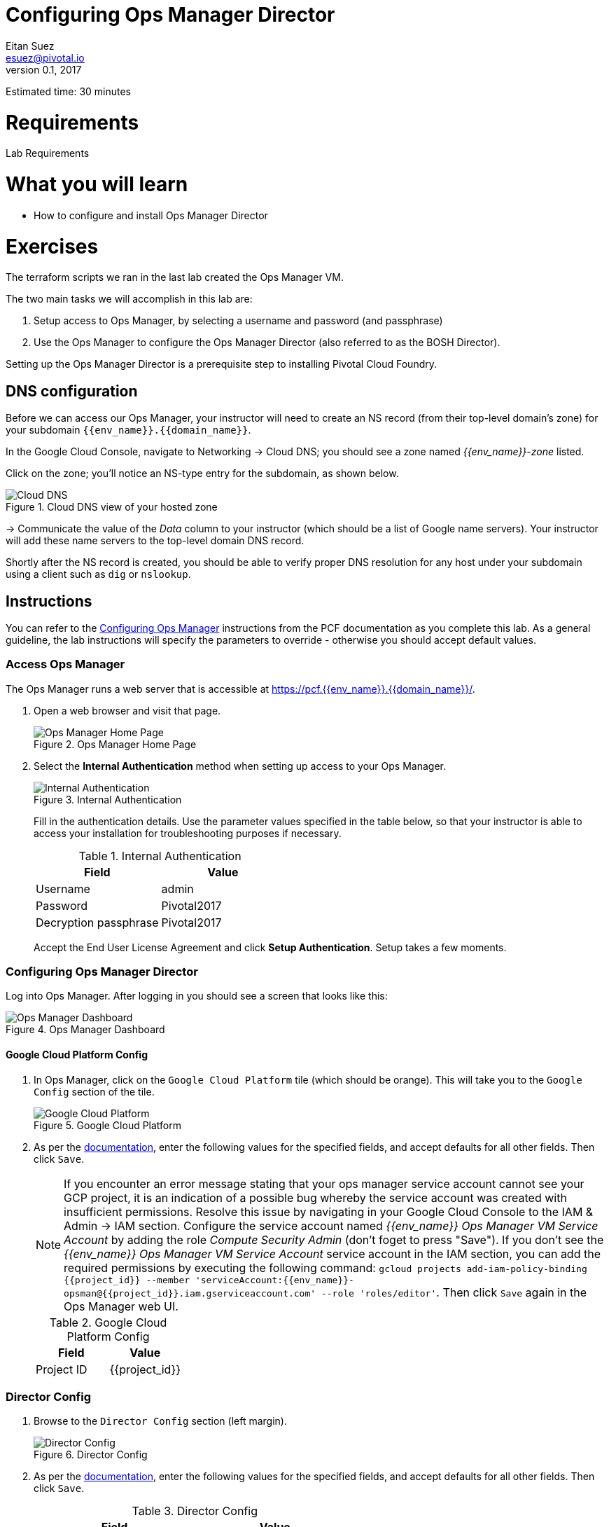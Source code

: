 = Configuring Ops Manager Director
Eitan Suez <esuez@pivotal.io>
v0.1, 2017
:project_id: {{project_id}}
:domain_name: {{domain_name}}
:env_name: {{env_name}}
:director_ip_address: {{director_ip_address}}
:region: {{region}}

Estimated time:  30 minutes

= Requirements

Lab Requirements

= What you will learn

* How to configure and install Ops Manager Director

= Exercises

The terraform scripts we ran in the last lab created the Ops Manager VM.

The two main tasks we will accomplish in this lab are:

. Setup access to Ops Manager, by selecting a username and password (and passphrase)
. Use the Ops Manager to configure the Ops Manager Director (also referred to as the BOSH Director).

Setting up the Ops Manager Director is a prerequisite step to installing Pivotal Cloud Foundry.

== DNS configuration

Before we can access our Ops Manager, your instructor will need to create an NS record (from their top-level domain's zone) for your subdomain `{env_name}.{domain_name}`.

In the Google Cloud Console, navigate to Networking -> Cloud DNS; you should see a zone named _{env_name}-zone_ listed.

Click on the zone; you'll notice an NS-type entry for the subdomain, as shown below.

[.thumb]
.Cloud DNS view of your hosted zone
image::hosted_zone.png[Cloud DNS]

-> Communicate the value of the _Data_ column to your instructor (which should be a list of Google name servers).  Your instructor will add these name servers to the top-level domain DNS record.

Shortly after the NS record is created, you should be able to verify proper DNS resolution for any host under your subdomain using a client such as `dig` or `nslookup`.


== Instructions

You can refer to the  http://docs.pivotal.io/pivotalcf/customizing/gcp-om-config.html[Configuring Ops Manager^] instructions from the PCF documentation as you complete this lab.  As a general guideline, the lab instructions will specify the parameters to override - otherwise you should accept default values.

=== Access Ops Manager

The Ops Manager runs a web server that is accessible at https://pcf.{env_name}.{domain_name}/[^].

. Open a web browser and visit that page.
+
[.thumb]
.Ops Manager Home Page
image::authentication-system.png[Ops Manager Home Page]

. Select the *Internal Authentication* method when setting up access to your Ops Manager.
+
[.thumb]
.Internal Authentication
image::authentication-details.png[Internal Authentication]

+
Fill in the authentication details.  Use the parameter values specified in the table below, so that your instructor is able to access your installation for troubleshooting purposes if necessary.

+
.Internal Authentication
|===
|Field|Value

|Username
|admin

|Password
|Pivotal2017

|Decryption passphrase
|Pivotal2017
|===

+
Accept the End User License Agreement and click *Setup Authentication*.  Setup takes a few moments.

=== Configuring Ops Manager Director

Log into Ops Manager.  After logging in you should see a screen that looks like this:

[.thumb]
.Ops Manager Dashboard
image::orange-director-gcp.png[Ops Manager Dashboard]

==== Google Cloud Platform Config

. In Ops Manager, click on the `Google Cloud Platform` tile (which should be orange).  This will take you to the `Google Config` section of the tile.

+
[.thumb]
.Google Cloud Platform
image::gcp-config.png[Google Cloud Platform]

. As per the http://docs.pivotal.io/pivotalcf/1-9/customizing/gcp-om-config.html#gcp-config[documentation^], enter the following values for the specified fields, and accept defaults for all other fields.  Then click `Save`.

+
NOTE:  If you encounter an error message stating that your ops manager service account cannot see your GCP project, it is an indication of a possible bug whereby the service account was created with insufficient permissions.  Resolve this issue by navigating in your Google Cloud Console to the IAM & Admin -> IAM section.  Configure the service account named _{env_name} Ops Manager VM Service Account_ by adding the role _Compute Security Admin_ (don't foget to press "Save").  If you don't see the _{env_name} Ops Manager VM Service Account_ service account in the IAM section, you can add the required permissions by executing the following command: `gcloud projects add-iam-policy-binding {project_id} --member 'serviceAccount:{env_name}-opsman@{project_id}.iam.gserviceaccount.com' --role 'roles/editor'`.  Then click `Save` again in the Ops Manager web UI.

+
.Google Cloud Platform Config
|===
|Field|Value

|Project ID
|{project_id}
|===

=== Director Config

. Browse to the `Director Config` section (left margin).

+
[.thumb]
.Director Config
image::director-config-gcp.png[Director Config]

. As per the  http://docs.pivotal.io/pivotalcf/1-9/customizing/gcp-om-config.html#director-config[documentation^], enter the following values for the specified fields, and accept defaults for all other fields.  Then click `Save`.

+
.Director Config
|===
|Field|Value

|NTP
|169.254.169.254

|Enable VM Resurrector Plugin
|Checked

|Enable Post Deploy Scripts
|Checked

|===

=== Create Availability Zones

. Review http://docs.pivotal.io/pivotalcf/1-9/customizing/gcp-om-config.html#az[availability zones^].  Browse to the `Create Availability Zones` section (left margin).

+
[.thumb]
.Availability Zones
image::create-availability-zones-gcp.png


. Add three availability zones based on your region,  These will be the same zones you put into your `terraform.tfvars` terraform script.  Click `Save` after entering each zone.

+
[.thumb]
.Availability Zone Configuration
image::az_config.png[Availability Zone Configuration]

+
**Question** According to the documentation of AZs, how many availability zones _should_ you create? Why?

=== Create Networks

. Review http://docs.pivotal.io/pivotalcf/1-9/customizing/gcp-om-config.html#network[networks^].  Browse to the `Create Networks` section (left margin).  Pay particular attention to the _Google Network Name_ format.  You can obtain the network subnets from the GCP web console:  select Networks -> Network, and look for your `{env_name}-pcf-network`.  You should see 3 subnetworks created: `{env_name}-ert-subnet`, `{env_name}-management-subnet`, and `{env_name}-services-subnet`.

+
[.thumb]
.Create Networks
image::create-networks-gcp.png[Create Networks]

. Add three networks to match the three subnets that were created by the terraform scripts.

+
.Management Network
|===
|Field|Value

|Name
|gcp-management-network

|Google Network Name
|{env_name}-pcf-network/{env_name}-management-subnet/{region}

|CIDR
|10.0.0.0/24

|Reserved IP Ranges
|10.0.0.1-10.0.0.9

|DNS
|10.0.0.1

|Gateway
|10.0.0.1

|Availability Zones
|Check all zones

|===

+
.Elastic Runtime (ERT) Network
|===
|Field|Value

|Name
|gcp-ert-network

|Google Network Name
|{env_name}-pcf-network/{env_name}-ert-subnet/{region}

|CIDR
|10.0.4.0/22

|Reserved IP Ranges
|10.0.4.1-10.0.4.9

|DNS
|10.0.4.1

|Gateway
|10.0.4.1

|Availability Zones
|Check all zones

|===

+
.Service Network
|===
|Field|Value

|Name
|gcp-services-network

|Service Network
|Checked

|Google Network Name
|{env_name}-pcf-network/{env_name}-services-subnet/{region}

|CIDR
|10.0.8.0/22

|Reserved IP Ranges
|10.0.8.1-10.0.8.9

|DNS
|10.0.8.1

|Gateway
|10.0.8.1

|Availability Zones
|Check all zones

|===

+
Here's an example configuration for the elastic runtime network:

+
[.thumb]
.Example Network Configuration: Elastic Runtime
image::ert_network_config.png[Example Network Configuration,width="50%"]


=== Assign AZs and Newtorks

. Browse to the `Assign AZs and Networks` section (left margin).

+
[.thumb]
.Assign AZs and Networks
image::assign-azs-networks-gcp.png[Assign AZs and Networks]

. Enter the following values for the specified fields, and accept defaults for all other fields.  Then click `Save`.

+
.Assign AZs and Networks
|===
|Field|Value

|Singleton Availability Zone
|Select the first value in the dropdown

|Network
|gcp-management-network

|===

=== Apply Changes

. Be sure all tabs on the left have a green check mark and that the tile is green on the dashboard before continuing to the next exercise.

. **Ask your instructor to validate your settings.**

. Browse to the `Installation Dashboard`.  Then click `Apply Changes` to create an instance of Ops Manager Director.

+
[.thumbs]
.Apply Changes
image::director-apply-changes-gcp.png[Apply Changes]

+
The installation should take about 10 minutes. You can view the log details as the installation is happening (`Show verbose output`).

. When the installation is successful, you should have receive a message saying "Changes Applied...".

+
[.thumbs]
.Changes Applied
image::director-success-gcp.png[Changes Applied]

+
You can ignore the message about exporting a backup of the installation for now.  That will be the topic of another lab.  Just keep in mind that it is good to do after every deployment.

. When the installation is complete, click on `Changelog` to view the installation logs.

+
[.thumbs]
.Change Log
image::change-log-gcp.png[Change Log]

. Explore the `Ops Manager Director` tile.  Review the `Status` and `Credentials` tabs.

+
[.thumbs]
.Director Status
image::director-status-gcp.png[Director Status]

+
[.thumbs]
.Credentials
image::director-credentials-gcp.png[Credentials]

+
In the Google Cloud Console, visit the _Compute Engine -> VM Instances_ section and observe that a new VM will have been created for the Ops Manager (BOSH) Director.

**Congratulations!** You have successfully installed the Ops Manager Director.
